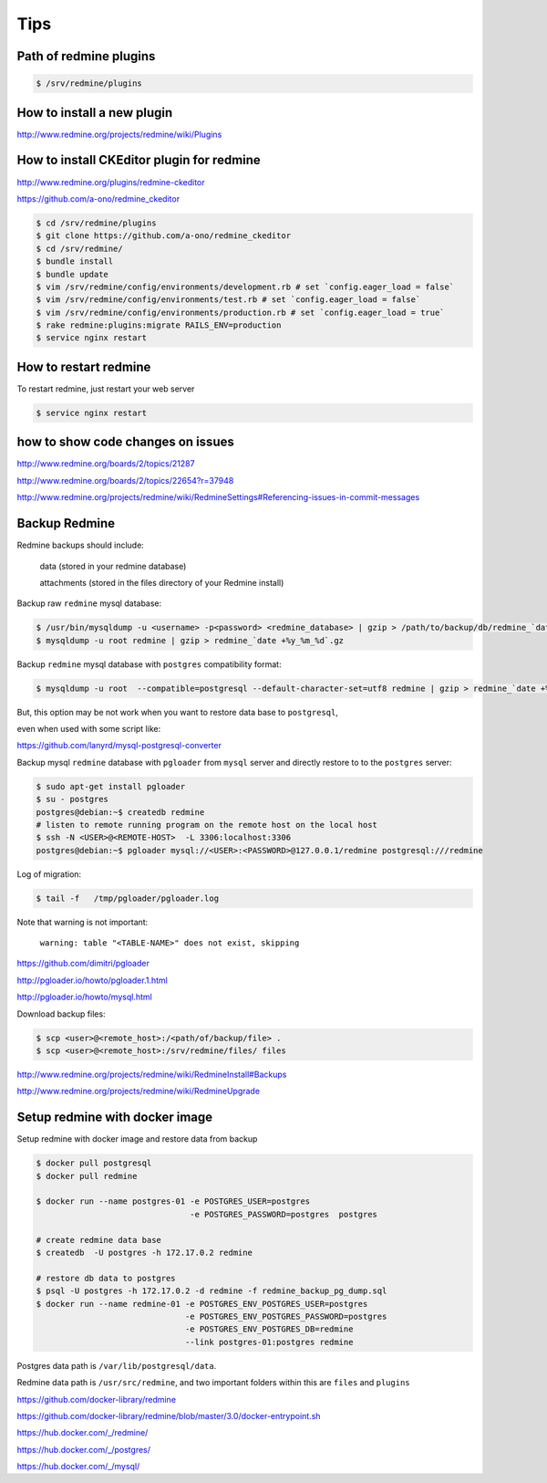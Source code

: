 Tips
====

Path of redmine plugins
-----------------------

.. code-block:: bash

    $ /srv/redmine/plugins


How to install a new plugin
---------------------------

http://www.redmine.org/projects/redmine/wiki/Plugins


How to install CKEditor plugin for redmine
------------------------------------------

http://www.redmine.org/plugins/redmine-ckeditor

https://github.com/a-ono/redmine_ckeditor


.. code-block:: bash

    $ cd /srv/redmine/plugins
    $ git clone https://github.com/a-ono/redmine_ckeditor
    $ cd /srv/redmine/
    $ bundle install
    $ bundle update
    $ vim /srv/redmine/config/environments/development.rb # set `config.eager_load = false`
    $ vim /srv/redmine/config/environments/test.rb # set `config.eager_load = false`
    $ vim /srv/redmine/config/environments/production.rb # set `config.eager_load = true`
    $ rake redmine:plugins:migrate RAILS_ENV=production
    $ service nginx restart

How to restart redmine
----------------------

To restart redmine, just restart your web server

.. code-block:: bash

    $ service nginx restart


how to show code changes on issues
----------------------------------

http://www.redmine.org/boards/2/topics/21287

http://www.redmine.org/boards/2/topics/22654?r=37948

http://www.redmine.org/projects/redmine/wiki/RedmineSettings#Referencing-issues-in-commit-messages


Backup Redmine
--------------

Redmine backups should include:

    data (stored in your redmine database)

    attachments (stored in the files directory of your Redmine install)

Backup raw ``redmine`` mysql database:

.. code-block:: bash

    $ /usr/bin/mysqldump -u <username> -p<password> <redmine_database> | gzip > /path/to/backup/db/redmine_`date +%y_%m_%d`.gz
    $ mysqldump -u root redmine | gzip > redmine_`date +%y_%m_%d`.gz

Backup ``redmine`` mysql database with ``postgres`` compatibility format:

.. code-block:: bash

    $ mysqldump -u root  --compatible=postgresql --default-character-set=utf8 redmine | gzip > redmine_`date +%y_%m_%d`.gz

But, this option may be not work when you want to restore data base to ``postgresql``,

even when used with some script like:

https://github.com/lanyrd/mysql-postgresql-converter


Backup mysql ``redmine`` database with ``pgloader`` from ``mysql`` server and directly restore to to the ``postgres`` server:


.. code-block:: bash

    $ sudo apt-get install pgloader
    $ su - postgres
    postgres@debian:~$ createdb redmine
    # listen to remote running program on the remote host on the local host
    $ ssh -N <USER>@<REMOTE-HOST>  -L 3306:localhost:3306
    postgres@debian:~$ pgloader mysql://<USER>:<PASSWORD>@127.0.0.1/redmine postgresql:///redmine

Log of migration:

.. code-block:: bash

    $ tail -f   /tmp/pgloader/pgloader.log

Note that warning is not important:

    ``warning: table "<TABLE-NAME>" does not exist, skipping``


https://github.com/dimitri/pgloader

http://pgloader.io/howto/pgloader.1.html

http://pgloader.io/howto/mysql.html


Download backup files:

.. code-block:: bash

    $ scp <user>@<remote_host>:/<path/of/backup/file> .
    $ scp <user>@<remote_host>:/srv/redmine/files/ files



http://www.redmine.org/projects/redmine/wiki/RedmineInstall#Backups

http://www.redmine.org/projects/redmine/wiki/RedmineUpgrade



Setup redmine with docker image
-------------------------------

Setup redmine with docker image and restore data from backup

.. code-block:: bash

    $ docker pull postgresql
    $ docker pull redmine

    $ docker run --name postgres-01 -e POSTGRES_USER=postgres
                                    -e POSTGRES_PASSWORD=postgres  postgres

    # create redmine data base
    $ createdb  -U postgres -h 172.17.0.2 redmine

    # restore db data to postgres
    $ psql -U postgres -h 172.17.0.2 -d redmine -f redmine_backup_pg_dump.sql
    $ docker run --name redmine-01 -e POSTGRES_ENV_POSTGRES_USER=postgres
                                   -e POSTGRES_ENV_POSTGRES_PASSWORD=postgres
                                   -e POSTGRES_ENV_POSTGRES_DB=redmine
                                   --link postgres-01:postgres redmine

Postgres data path is ``/var/lib/postgresql/data``.

Redmine data path is ``/usr/src/redmine``, and two important folders within this are ``files`` and ``plugins``


https://github.com/docker-library/redmine

https://github.com/docker-library/redmine/blob/master/3.0/docker-entrypoint.sh

https://hub.docker.com/_/redmine/

https://hub.docker.com/_/postgres/

https://hub.docker.com/_/mysql/


